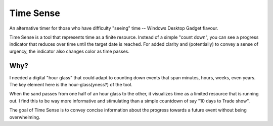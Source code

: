 Time Sense
============

An alternative timer for those who have difficulty "seeing" time -- 
Windows Desktop Gadget flavour.

Time Sense is a tool that represents time as a finite resource. 
Instead of a simple "count down", you can see a progress indicator 
that reduces over time until the target date is reached. For added clarity and 
(potentially) to convey a sense of urgency, the indicator also 
changes color as time passes.


Why? 
-------

I needed a digital "hour glass" that could adapt to counting down events that 
span minutes, hours, weeks, even years. The key element here is the hour-glass(yness?) 
of the tool. 

When the sand passes from one half of an hour glass to the other, it visualizes time 
as a limited resource that is running out. I find this to be way more informative and 
stimulating than a simple countdown of say "10 days to Trade show".

The goal of Time Sense is to convey concise information about the progress towards a 
future event without being overwhelming.

